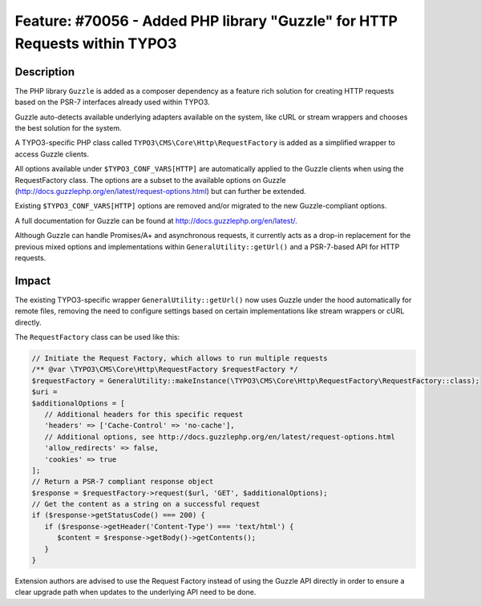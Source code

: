 ===========================================================================
Feature: #70056 - Added PHP library "Guzzle" for HTTP Requests within TYPO3
===========================================================================

Description
===========

The PHP library ``Guzzle`` is added as a composer dependency as a feature rich solution for creating HTTP requests
based on the PSR-7 interfaces already used within TYPO3.

Guzzle auto-detects available underlying adapters available on the system, like cURL or stream wrappers and chooses
the best solution for the system.

A TYPO3-specific PHP class called ``TYPO3\CMS\Core\Http\RequestFactory`` is added as a simplified wrapper to access
Guzzle clients.

All options available under ``$TYPO3_CONF_VARS[HTTP]`` are automatically applied to the Guzzle clients when using the
RequestFactory class. The options are a subset to the available options on Guzzle (http://docs.guzzlephp.org/en/latest/request-options.html)
but can further be extended.

Existing ``$TYPO3_CONF_VARS[HTTP]`` options are removed and/or migrated to the new Guzzle-compliant options.

A full documentation for Guzzle can be found at http://docs.guzzlephp.org/en/latest/.

Although Guzzle can handle Promises/A+ and asynchronous requests, it currently acts as a drop-in replacement for the
previous mixed options and implementations within ``GeneralUtility::getUrl()`` and a PSR-7-based API for HTTP
requests.


Impact
======

The existing TYPO3-specific wrapper ``GeneralUtility::getUrl()`` now uses Guzzle under the hood automatically for remote
files, removing the need to configure settings based on certain implementations like stream wrappers or cURL directly.

The ``RequestFactory`` class can be used like this:

.. code-block:: php

   // Initiate the Request Factory, which allows to run multiple requests
   /** @var \TYPO3\CMS\Core\Http\RequestFactory $requestFactory */
   $requestFactory = GeneralUtility::makeInstance(\TYPO3\CMS\Core\Http\RequestFactory\RequestFactory::class);
   $uri =
   $additionalOptions = [
      // Additional headers for this specific request
      'headers' => ['Cache-Control' => 'no-cache'],
      // Additional options, see http://docs.guzzlephp.org/en/latest/request-options.html
      'allow_redirects' => false,
      'cookies' => true
   ];
   // Return a PSR-7 compliant response object
   $response = $requestFactory->request($url, 'GET', $additionalOptions);
   // Get the content as a string on a successful request
   if ($response->getStatusCode() === 200) {
      if ($response->getHeader('Content-Type') === 'text/html') {
         $content = $response->getBody()->getContents();
      }
   }

Extension authors are advised to use the Request Factory instead of using the Guzzle API directly in order to ensure
a clear upgrade path when updates to the underlying API need to be done.

